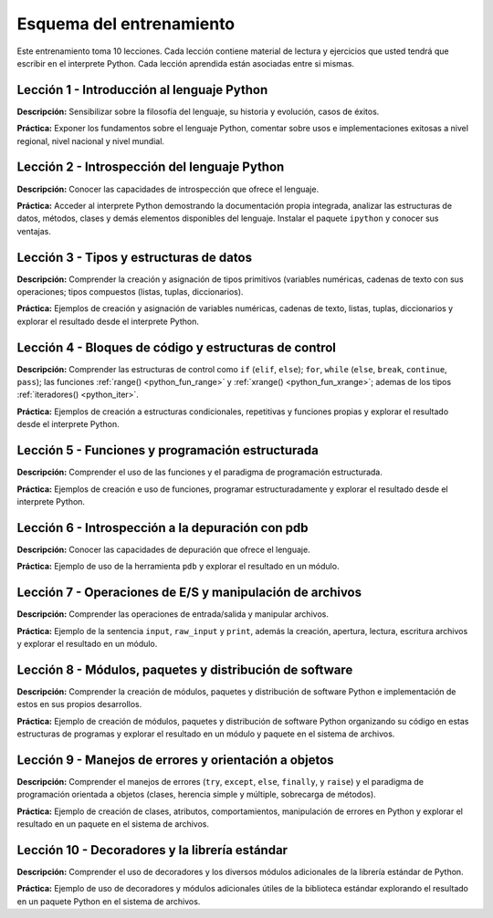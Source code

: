 .. -*- coding: utf-8 -*-


.. _esquema_entrenamiento:

Esquema del entrenamiento
=========================

Este entrenamiento toma 10 lecciones. Cada lección contiene material de lectura 
y ejercicios que usted tendrá que escribir en el interprete Python. Cada lección 
aprendida están asociadas entre si mismas.


.. _esquema_entrenamiento_leccion1:

Lección 1 - Introducción al lenguaje Python
-------------------------------------------

**Descripción:** Sensibilizar sobre la filosofía del lenguaje, su historia y evolución, 
casos de éxitos.

**Práctica:** Exponer los fundamentos sobre el lenguaje Python, comentar sobre usos e 
implementaciones exitosas a nivel regional, nivel nacional y nivel mundial.


.. _esquema_entrenamiento_leccion2:

Lección 2 - Introspección del lenguaje Python
---------------------------------------------

**Descripción:** Conocer las capacidades de introspección que ofrece el lenguaje.

**Práctica:** Acceder al interprete Python demostrando la documentación propia integrada, 
analizar las estructuras de datos, métodos, clases y demás elementos disponibles del 
lenguaje. Instalar el paquete ``ipython`` y conocer sus ventajas.


.. _esquema_entrenamiento_leccion3:

Lección 3 - Tipos y estructuras de datos
----------------------------------------

**Descripción:** Comprender la creación y asignación de tipos primitivos (variables 
numéricas, cadenas de texto con sus operaciones; tipos compuestos (listas, tuplas, 
diccionarios).

**Práctica:** Ejemplos de creación y asignación de variables numéricas, cadenas de 
texto, listas, tuplas, diccionarios y explorar el resultado desde el interprete Python.


.. _esquema_entrenamiento_leccion4:

Lección 4 - Bloques de código y estructuras de control
------------------------------------------------------

**Descripción:** Comprender las estructuras de control como ``if`` (``elif``, ``else``); 
``for``, ``while`` (``else``, ``break``, ``continue``, ``pass``); las funciones 
:ref:`range() <python_fun_range>` y :ref:`xrange() <python_fun_xrange>`; ademas de los 
tipos :ref:`iteradores() <python_iter>`.

**Práctica:** Ejemplos de creación a estructuras condicionales, repetitivas y funciones 
propias y explorar el resultado desde el interprete Python.


.. _esquema_entrenamiento_leccion5:

Lección 5 - Funciones y programación estructurada
-------------------------------------------------

**Descripción:** Comprender el uso de las funciones y el paradigma de programación 
estructurada.

**Práctica:** Ejemplos de creación e uso de funciones, programar estructuradamente y 
explorar el resultado desde el interprete Python.


.. _esquema_entrenamiento_leccion6:

Lección 6 - Introspección a la depuración con pdb
-------------------------------------------------

**Descripción:** Conocer las capacidades de depuración que ofrece el lenguaje.

**Práctica:** Ejemplo de uso de la herramienta ``pdb`` y explorar el resultado en 
un módulo.


.. _esquema_entrenamiento_leccion7:

Lección 7 - Operaciones de E/S y manipulación de archivos
---------------------------------------------------------

**Descripción:** Comprender las operaciones de entrada/salida y manipular archivos.

**Práctica:** Ejemplo de la sentencia ``input``, ``raw_input`` y ``print``, además 
la creación, apertura, lectura, escritura archivos y explorar el resultado en un 
módulo.


.. _esquema_entrenamiento_leccion8:

Lección 8 - Módulos, paquetes y distribución de software
--------------------------------------------------------

**Descripción:** Comprender la creación de módulos, paquetes y distribución de 
software Python e implementación de estos en sus propios desarrollos.

**Práctica:** Ejemplo de creación de módulos, paquetes y distribución de software 
Python organizando su código en estas estructuras de programas y explorar el 
resultado en un módulo y paquete en el sistema de archivos.


.. _esquema_entrenamiento_leccion9:

Lección 9 - Manejos de errores y orientación a objetos
------------------------------------------------------

**Descripción:** Comprender el manejos de errores (``try``, ``except``, ``else``, 
``finally``, y ``raise``) y el paradigma de programación orientada a objetos (clases, 
herencia simple y múltiple, sobrecarga de métodos).

**Práctica:** Ejemplo de creación de clases, atributos, comportamientos, manipulación 
de errores en Python y explorar el resultado en un paquete en el sistema de archivos.


.. _esquema_entrenamiento_leccion10:

Lección 10 - Decoradores y la librería estándar
-----------------------------------------------

**Descripción:** Comprender el uso de decoradores y los diversos módulos adicionales 
de la librería estándar de Python.

**Práctica:** Ejemplo de uso de decoradores y módulos adicionales útiles de la 
biblioteca estándar explorando el resultado en un paquete Python en el sistema de 
archivos.
